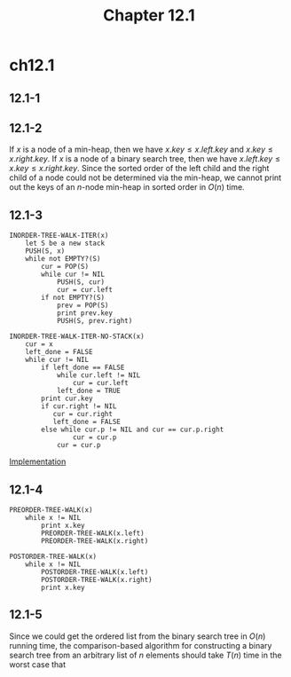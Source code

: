 #+TITLE: Chapter 12.1
#+PROPERTY: header-args:dot :output-dir ../static/generated/images/

* ch12.1
** 12.1-1
   #+begin_src dot :file ch12-1-1.png :exports results
   digraph G {
       node [label=1];
       h2_1; h3_1; h4_1; h5_1; h6_1;
       node [label=4];
       h2_4; h3_4; h4_4; h5_4; h6_4;
       node [label=5];
       h2_5; h3_5; h4_5; h5_5; h6_5;
       node [label=10];
       h2_10; h3_10; h4_10; h5_10; h6_10;
       node [label=16];
       h2_16; h3_16; h4_16; h5_16; h6_16;
       node [label=17];
       h2_17; h3_17; h4_17; h5_17; h6_17;
       node [label=21];
       h2_21; h3_21; h4_21; h5_21; h6_21;
       edge [dir="none"];
       subgraph cluster_h2 {
           label="height=2";
           h2_10 -> h2_4, h2_17;
           h2_4 -> h2_1, h2_5;
           h2_17 -> h2_16, h2_21;
       };
       subgraph cluster_h3 {
           label="height=3";
           h3_16 -> h3_4, h3_21;
           h3_4 -> h3_1, h3_10;
           h3_10 -> h3_5;
           h3_21 -> h3_17;
       };
       subgraph cluster_h4 {
           label="height=4";
           h4_16 -> h4_10, h4_21;
           h4_10 -> h4_5;
           h4_5 -> h4_4;
           h4_4 -> h4_1;
           h4_21 -> h4_17;
       };
       subgraph cluster_h5 {
           label="height=5";
           h5_17 -> h5_16, h5_21;
           h5_16 -> h5_10;
           h5_10 -> h5_5;
           h5_5 -> h5_4;
           h5_4 -> h5_1;
       };
       subgraph cluster_h6 {
           label="height=6";
           h6_21 -> h6_17;
           h6_17 -> h6_16;
           h6_16 -> h6_10;
           h6_10 -> h6_5;
           h6_5 -> h6_4;
           h6_4 -> h6_1;
       };
   }
   #+end_src
** 12.1-2
   If \(x\) is a node of a min-heap, then we have \(x.key \leq x.left.key\) and
   \(x.key \leq x.right.key\). If \(x\) is a node of a binary search tree, then
   we have \(x.left.key \leq x.key \leq x.right.key\). Since the sorted order of
   the left child and the right child of a node could not be determined via the
   min-heap, we cannot print out the keys of an \(n\)-node min-heap in sorted
   order in \(O(n)\) time.
** 12.1-3
   #+begin_src
   INORDER-TREE-WALK-ITER(x)
       let S be a new stack
       PUSH(S, x)
       while not EMPTY?(S)
           cur = POP(S)
           while cur != NIL
               PUSH(S, cur)
               cur = cur.left
           if not EMPTY?(S)
               prev = POP(S)
               print prev.key
               PUSH(S, prev.right)

   INORDER-TREE-WALK-ITER-NO-STACK(x)
       cur = x
       left_done = FALSE
       while cur != NIL
           if left_done == FALSE
               while cur.left != NIL
                   cur = cur.left
               left_done = TRUE
           print cur.key
           if cur.right != NIL
              cur = cur.right
              left_done = FALSE
           else while cur.p != NIL and cur == cur.p.right
                   cur = cur.p
               cur = cur.p
   #+end_src
   [[../codes/binary_tree.py][Implementation]]
** 12.1-4
   #+begin_src
   PREORDER-TREE-WALK(x)
       while x != NIL
           print x.key
           PREORDER-TREE-WALK(x.left)
           PREORDER-TREE-WALK(x.right)

   POSTORDER-TREE-WALK(x)
       while x != NIL
           POSTORDER-TREE-WALK(x.left)
           POSTORDER-TREE-WALK(x.right)
           print x.key
   #+end_src
** 12.1-5
   Since we could get the ordered list from the binary search tree in \(O(n)\)
   running time, the comparison-based algorithm for constructing a binary search
   tree from an arbitrary list of \(n\) elements should take \(T(n)\) time in
   the worst case that
   \begin{align*}
   &T(n) + O(n) \geq \Omega(n\lg n)\\
   \implies &T(n) = \Omega(n\lg n)
   \end{align*}
